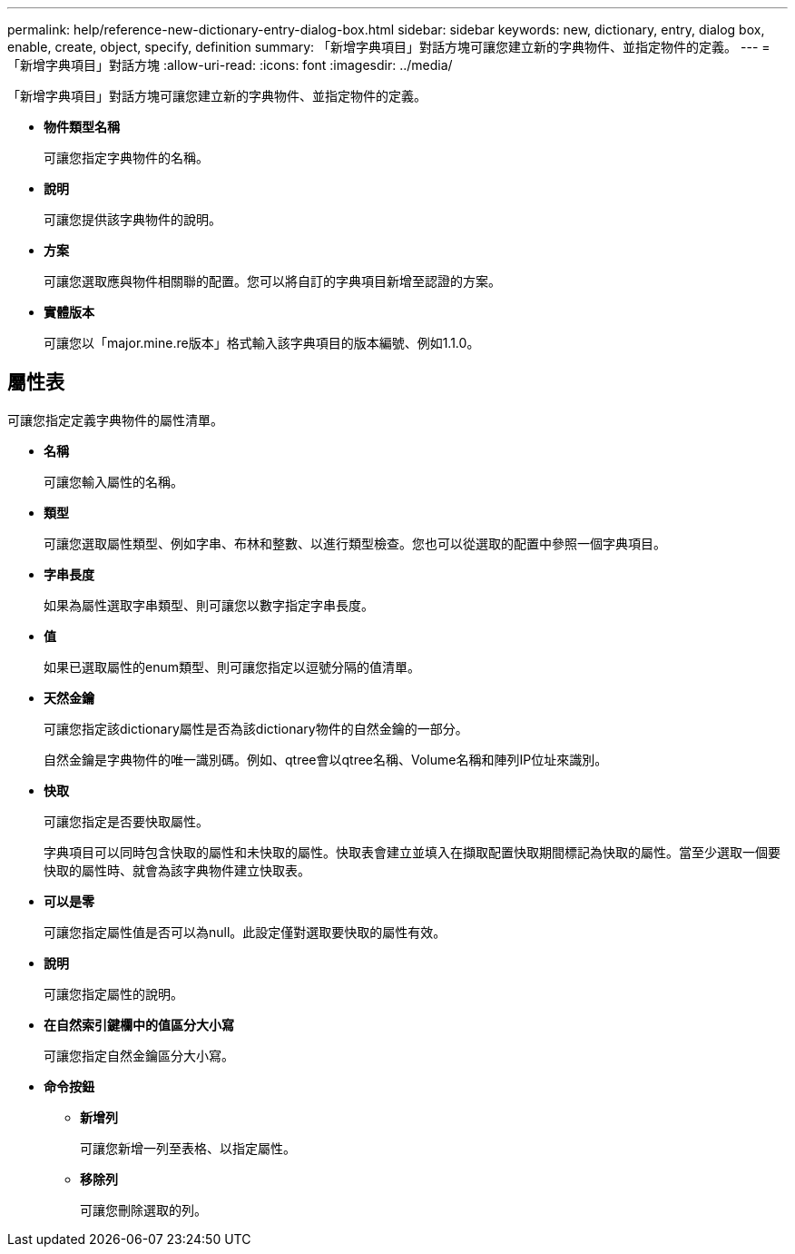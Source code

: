 ---
permalink: help/reference-new-dictionary-entry-dialog-box.html 
sidebar: sidebar 
keywords: new, dictionary, entry, dialog box, enable, create, object, specify, definition 
summary: 「新增字典項目」對話方塊可讓您建立新的字典物件、並指定物件的定義。 
---
= 「新增字典項目」對話方塊
:allow-uri-read: 
:icons: font
:imagesdir: ../media/


[role="lead"]
「新增字典項目」對話方塊可讓您建立新的字典物件、並指定物件的定義。

* *物件類型名稱*
+
可讓您指定字典物件的名稱。

* *說明*
+
可讓您提供該字典物件的說明。

* *方案*
+
可讓您選取應與物件相關聯的配置。您可以將自訂的字典項目新增至認證的方案。

* *實體版本*
+
可讓您以「major.mine.re版本」格式輸入該字典項目的版本編號、例如1.1.0。





== 屬性表

可讓您指定定義字典物件的屬性清單。

* *名稱*
+
可讓您輸入屬性的名稱。

* *類型*
+
可讓您選取屬性類型、例如字串、布林和整數、以進行類型檢查。您也可以從選取的配置中參照一個字典項目。

* *字串長度*
+
如果為屬性選取字串類型、則可讓您以數字指定字串長度。

* *值*
+
如果已選取屬性的enum類型、則可讓您指定以逗號分隔的值清單。

* *天然金鑰*
+
可讓您指定該dictionary屬性是否為該dictionary物件的自然金鑰的一部分。

+
自然金鑰是字典物件的唯一識別碼。例如、qtree會以qtree名稱、Volume名稱和陣列IP位址來識別。

* *快取*
+
可讓您指定是否要快取屬性。

+
字典項目可以同時包含快取的屬性和未快取的屬性。快取表會建立並填入在擷取配置快取期間標記為快取的屬性。當至少選取一個要快取的屬性時、就會為該字典物件建立快取表。

* *可以是零*
+
可讓您指定屬性值是否可以為null。此設定僅對選取要快取的屬性有效。

* *說明*
+
可讓您指定屬性的說明。

* *在自然索引鍵欄中的值區分大小寫*
+
可讓您指定自然金鑰區分大小寫。

* *命令按鈕*
+
** *新增列*
+
可讓您新增一列至表格、以指定屬性。

** *移除列*
+
可讓您刪除選取的列。




